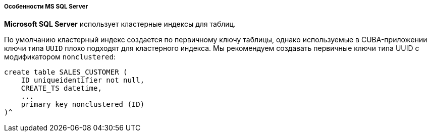 :sourcesdir: ../../../../../source

[[db_mssql_features]]
===== Особенности MS SQL Server

*Microsoft SQL Server* использует кластерные индексы для таблиц.

По умолчанию кластерный индекс создается по первичному ключу таблицы, однако используемые в CUBA-приложении ключи типа `UUID` плохо подходят для кластерного индекса. Мы рекомендуем создавать первичные ключи типа UUID с модификатором `nonclustered`:

[source, sql]
----
create table SALES_CUSTOMER (
    ID uniqueidentifier not null,
    CREATE_TS datetime,
    ...
    primary key nonclustered (ID)
)^
----

